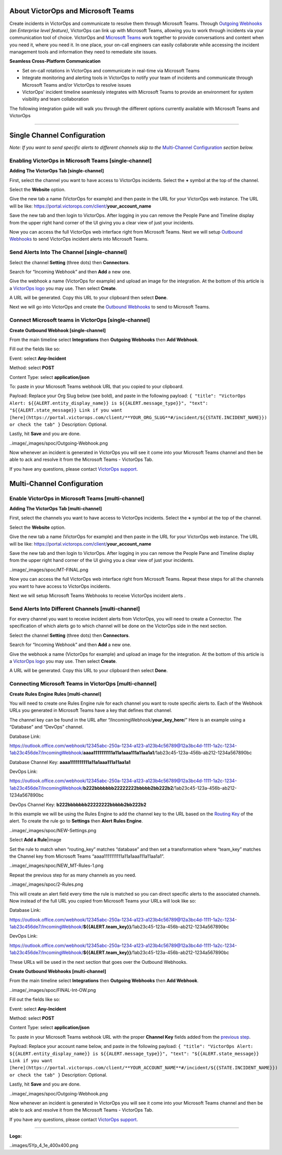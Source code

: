 About VictorOps and Microsoft Teams
-----------------------------------

Create incidents in VictorOps and communicate to resolve them through
Microsoft Teams. Through `Outgoing
Webhooks <https://help.victorops.com/knowledge-base/custom-outbound-webhooks/>`__
*(an Enterprise level feature)*, VictorOps can link up with Microsoft
Teams, allowing you to work through incidents via your communication
tool of choice. VictorOps and `Microsoft
Teams <https://products.office.com/en-us/microsoft-teams/group-chat-software>`__ work
together to provide conversations and content when you need it, where
you need it. In one place, your on-call engineers can easily collaborate
while accessing the incident management tools and information they need
to remediate site issues.

**Seamless Cross-Platform Communication**

-  Set on-call rotations in VictorOps and communicate in real-time via
   Microsoft Teams
-  Integrate monitoring and alerting tools in VictorOps to notify your
   team of incidents and communicate through Microsoft Teams and/or
   VictorOps to resolve issues
-  VictorOps' incident timeline seamlessly integrates with Microsoft
   Teams to provide an environment for system visibility and team
   collaboration

The following integration guide will walk you through the different
options currently available with Microsoft Teams and VictorOps

--------------

Single Channel Configuration
----------------------------

*Note: If you want to send specific alerts to different channels skip to
the* `Multi-Channel Configuration <#multi-channel-anchor>`__ *section
below.*

Enabling VictorOps in Microsoft Teams [single-channel]
~~~~~~~~~~~~~~~~~~~~~~~~~~~~~~~~~~~~~~~~~~~~~~~~~~~~~~

**Adding The VictorOps Tab [single-channel]**

First, select the channel you want to have access to VictorOps
incidents. Select the **+** symbol at the top of the channel.

.. image:: /_images/spoc/General__VictorOps____Microsoft_Teams.png
   :alt: adding the victorops tab in microsoft teams

   adding the victorops tab in microsoft teams

Select the **Website** option.

.. image:: /_images/spoc/General__VictorOps____Microsoft_Teams-1.png
   :alt: selecting website tab in microsoft teams

   selecting website tab in microsoft teams

Give the new tab a name (VictorOps for example) and then paste in the
URL for your VictorOps web instance. The URL will be like:
https://portal.victorops.com/client/**your_account_name**

.. image:: /_images/spoc/General__VictorOps____Microsoft_Teams-2.png
   :alt: naming your website in microsoft teams for victorops

   naming your website in microsoft teams for victorops

Save the new tab and then login to VictorOps. After logging in you can
remove the People Pane and Timeline display from the upper right hand
corner of the UI giving you a clear view of just your incidents.

.. image:/_images/spoc/MT-FINAL.png

Now you can access the full VictorOps web interface right from Microsoft
Teams. Next we will setup `Outbound
Webhooks <https://help.victorops.com/knowledge-base/custom-outbound-webhooks/>`__
to send VictorOps incident alerts into Microsoft Teams.

Send Alerts Into The Channel [single-channel]
~~~~~~~~~~~~~~~~~~~~~~~~~~~~~~~~~~~~~~~~~~~~~

Select the channel **Setting** (three dots) then **Connectors**.

.. image:: /_images/spoc/General__VictorOps____Microsoft_Teams-4.png
   :alt: send alerts into the channel for victorops microsoft teams

   send alerts into the channel for victorops microsoft teams

Search for “Incoming Webhook” and then **Add** a new one.

.. image:: /_images/spoc/General__VictorOps____Microsoft_Teams-5.png
   :alt: search for incoming webhooks in microsoft teams

   search for incoming webhooks in microsoft teams

Give the webhook a name (VictorOps for example) and upload an image for
the integration. At the bottom of this article is a `VictorOps
logo <#logo>`__ you may use. Then select **Create**.

.. image:: /_images/spoc/General__VictorOps____Microsoft_Teams-6.png
   :alt: name and create victorops webhook in microsoft teams

   name and create victorops webhook in microsoft teams

A URL will be generated. Copy this URL to your clipboard then
select **Done**.

.. image:: /_images/spoc/General__VictorOps____Microsoft_Teams-7.png
   :alt: url generation for victorops webhook in microsoft teams

   url generation for victorops webhook in microsoft teams

Next we will go into VictorOps and create the `Outbound
Webhooks <https://help.victorops.com/knowledge-base/custom-outbound-webhooks/>`__
to send to Microsoft Teams.

Connect Microsoft teams in VictorOps [single-channel]
~~~~~~~~~~~~~~~~~~~~~~~~~~~~~~~~~~~~~~~~~~~~~~~~~~~~~

**Create Outbound Webhook [single-channel]**

From the main timeline select **Integrations** then **Outgoing
Webhooks** then **Add Webhook**.

.. image:/_images/spoc/FINAL-Int-OW.png

Fill out the fields like so:

Event: select **Any-Incident**

Method: select **POST**

Content Type: select **application/json**

To: paste in your Microsoft Teams webhook URL that you copied to your
clipboard.

Payload: Replace your Org Slug below (see bold), and paste in the
following payload:
``{ "title": "VictorOps Alert: ${{ALERT.entity_display_name}} is ${{ALERT.message_type}}", "text": "${{ALERT.state_message}} Link if you want [here](https://portal.victorops.com/client/**YOUR_ORG_SLUG**#/incident/${{STATE.INCIDENT_NAME}}) or check the tab" }``
Description: Optional.

Lastly, hit **Save** and you are done.

..image/_images/spoc/Outgoing-Webhook.png

Now whenever an incident is generated in VictorOps you will see it come
into your Microsoft Teams channel and then be able to ack and resolve it
from the Microsoft Teams - VictorOps Tab.

If you have any questions, please contact `VictorOps
support <mailto:Support@victorops.com?Subject=Microsoft%20Teams%20VictorOps%20Integration>`__.

Multi-Channel Configuration
---------------------------

Enable VictorOps in Microsoft Teams [multi-channel]
~~~~~~~~~~~~~~~~~~~~~~~~~~~~~~~~~~~~~~~~~~~~~~~~~~~

**Adding The VictorOps Tab [multi-channel]**

First, select the channels you want to have access to VictorOps
incidents. Select the **+** symbol at the top of the channel.

.. image:: /_images/spoc/General__VictorOps____Microsoft_Teams.png
   :alt: select the channels you want to have access to VictorOps
   incidents

   select the channels you want to have access to VictorOps incidents

Select the **Website** option.

.. image:: /_images/spoc/General__VictorOps____Microsoft_Teams-1.png
   :alt: Select the Website option.

   Select the Website option.

Give the new tab a name (VictorOps for example) and then paste in the
URL for your VictorOps web instance. The URL will be like:
https://portal.victorops.com/client/**your_account_name**

.. image:: /_images/spoc/General__VictorOps____Microsoft_Teams-2.png
   :alt: Give the new tab a name (VictorOps for example)

   Give the new tab a name (VictorOps for example)

Save the new tab and then login to VictorOps. After logging in you can
remove the People Pane and Timeline display from the upper right hand
corner of the UI giving you a clear view of just your incidents.

..image/_images/spoc/MT-FINAL.png

Now you can access the full VictorOps web interface right from Microsoft
Teams. Repeat these steps for all the channels you want to have access
to VictorOps incidents.

Next we will setup Microsoft Teams Webhooks to receive VictorOps
incident alerts .

Send Alerts Into Different Channels [multi-channel]
~~~~~~~~~~~~~~~~~~~~~~~~~~~~~~~~~~~~~~~~~~~~~~~~~~~

For every channel you want to receive incident alerts from VictorOps,
you will need to create a Connector. The specification of which alerts
go to which channel will be done on the VictorOps side in the next
section.

Select the channel **Setting** (three dots) then **Connectors**.

.. image:: /_images/spoc/General__VictorOps____Microsoft_Teams-4.png
   :alt: Select the channel Setting (three dots) then Connectors

   Select the channel Setting (three dots) then Connectors

Search for “Incoming Webhook” and then **Add** a new one.

.. image:: /_images/spoc/General__VictorOps____Microsoft_Teams-5.png
   :alt: Give the webhook a name

   Give the webhook a name

Give the webhook a name (VictorOps for example) and upload an image for
the integration. At the bottom of this article is a `VictorOps
logo <#logo>`__ you may use. Then select **Create**.

.. image:: /_images/spoc/General__VictorOps____Microsoft_Teams-6.png
   :alt: Give webhook a name and create webhook

   Give webhook a name and create webhook

A URL will be generated. Copy this URL to your clipboard then
select **Done**.

.. image:: /_images/spoc/General__VictorOps____Microsoft_Teams-7.png
   :alt: copy url to clipboard and click done

   copy url to clipboard and click done

Connecting Microsoft Teams in VictorOps [multi-channel]
~~~~~~~~~~~~~~~~~~~~~~~~~~~~~~~~~~~~~~~~~~~~~~~~~~~~~~~

**Create Rules Engine Rules [multi-channel]**

You will need to create one Rules Engine rule for each channel you want
to route specific alerts to. Each of the Webhook URLs you generated in
Microsoft Teams have a key that defines that channel.

The channel key can be found in the URL after
“/IncomingWebhook/**your_key_here**/” Here is an example using a
“Database” and “DevOps” channel.

Database Link:

https://outlook.office.com/webhook/12345abc-250a-1234-a123-a123b4c56789@12a3bc4d-1111-1a2c-1234-1ab23c456de7/IncomingWebhook/**aaaa1111111111a11a1aaa111a11aa1a1**/1ab23c45-123a-456b-ab212-1234a567890bc

Database Channel Key: **aaaa1111111111a11a1aaa111a11aa1a1**

DevOps Link:

https://outlook.office.com/webhook/12345abc-250a-1234-a123-a123b4c56789@12a3bc4d-1111-1a2c-1234-1ab23c456de7/IncomingWebhook/**b222bbbbbbb22222222bbbbb2bb222b2**/1ab23c45-123a-456b-ab212-1234a567890bc

DevOps Channel Key: **b222bbbbbbb22222222bbbbb2bb222b2**

In this example we will be using the Rules Engine to add the channel key
to the URL based on the `Routing
Key <https://help.victorops.com/knowledge-base/routing-keys/>`__ of the
alert. To create the rule go to **Settings** then **Alert** **Rules
Engine**.

..image/_images/spoc/NEW-Settings.png

Select **Add a Rule**\ |image

Set the rule to match when “routing_key” matches “database” and then set
a transformation where “team_key” matches the Channel key from Microsoft
Teams “aaaa1111111111a11a1aaa111a11aa1a1”.

..image/_images/spoc/NEW_MT-Rules-1.png

Repeat the previous step for as many channels as you need.

..image/_images/spoc/2-Rules.png

This will create an alert field every time the rule is matched so you
can direct specific alerts to the associated channels. Now instead of
the full URL you copied from Microsoft Teams your URLs will look like
so:

Database Link:

https://outlook.office.com/webhook/12345abc-250a-1234-a123-a123b4c56789@12a3bc4d-1111-1a2c-1234-1ab23c456de7/IncomingWebhook/**${{ALERT.team_key}}**/1ab23c45-123a-456b-ab212-1234a567890bc

DevOps Link:

https://outlook.office.com/webhook/12345abc-250a-1234-a123-a123b4c56789@12a3bc4d-1111-1a2c-1234-1ab23c456de7/IncomingWebhook/**${{ALERT.team_key}}**/1ab23c45-123a-456b-ab212-1234a567890bc

These URLs will be used in the next section that goes over the Outbound
Webhooks.

**Create Outbound Webhooks [multi-channel]**

From the main timeline select **Integrations** then **Outgoing
Webhooks** then **Add Webhook**.

..image/_images/spoc/FINAL-Int-OW.png

Fill out the fields like so:

Event: select **Any-Incident**

Method: select **POST**

Content Type: select **application/json**

To: paste in your Microsoft Teams webhook URL with the proper **Channel
Key** fields added from the `previous step <#channel_key>`__.

Payload: Replace your account name below, and paste in the following
payload:
``{ "title": "VictorOps Alert: ${{ALERT.entity_display_name}} is ${{ALERT.message_type}}", "text": "${{ALERT.state_message}} Link if you want [here](https://portal.victorops.com/client/**YOUR_ACCOUNT_NAME**#/incident/${{STATE.INCIDENT_NAME}}) or check the tab" }``
Description: Optional.

Lastly, hit **Save** and you are done.

..image/_images/spoc/Outgoing-Webhook.png

Now whenever an incident is generated in VictorOps you will see it come
into your Microsoft Teams channel and then be able to ack and resolve it
from the Microsoft Teams - VictorOps Tab.

If you have any questions, please contact `VictorOps
support <mailto:Support@victorops.com?Subject=Microsoft%20Teams%20VictorOps%20Integration>`__.

 

 

 

 

--------------

**Logo:**

..images/5Yp_4_1e_400x400.png

.. |image1/_images/spoc/Alert-Rules.png

